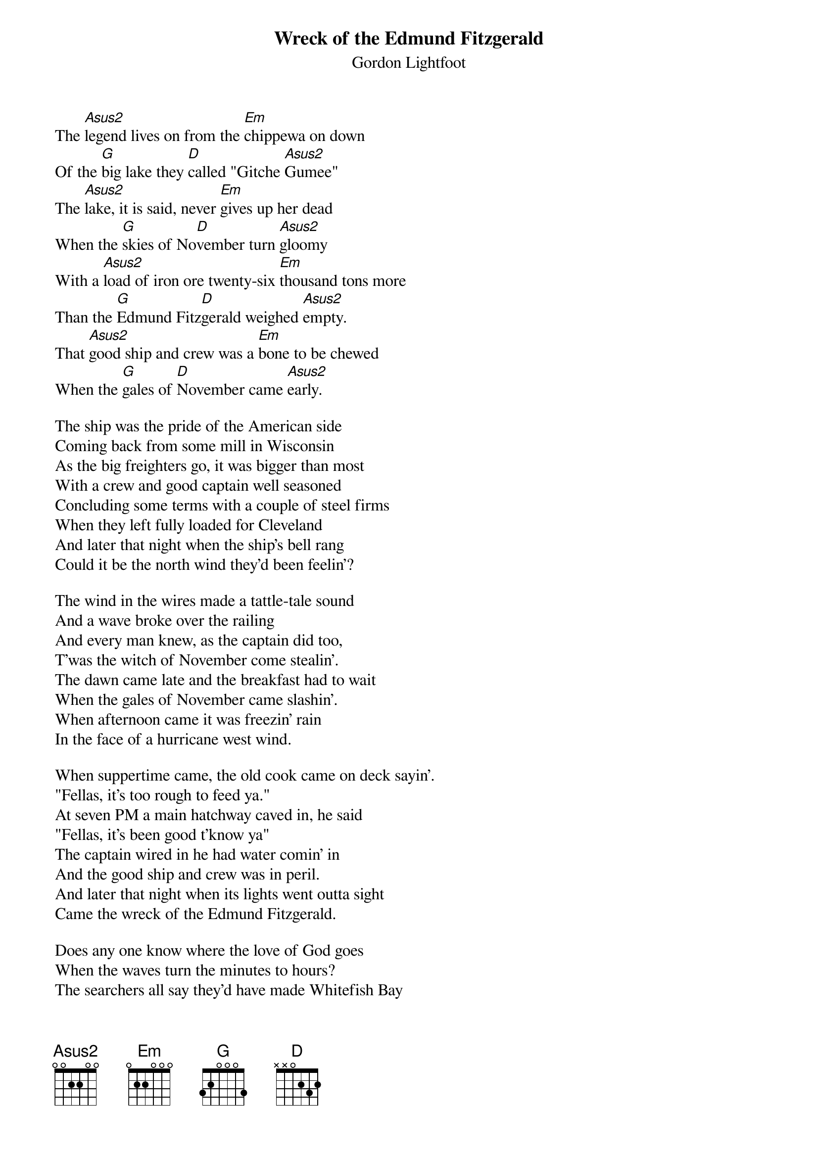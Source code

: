 {t:Wreck of the Edmund Fitzgerald}
{st:Gordon Lightfoot}

The [Asus2]legend lives on from the [Em]chippewa on down
Of the [G]big lake they [D]called "Gitche [Asus2]Gumee"
The [Asus2]lake, it is said, never [Em]gives up her dead
When the [G]skies of No[D]vember turn [Asus2]gloomy
With a [Asus2]load of iron ore twenty-six [Em]thousand tons more
Than the [G]Edmund Fitz[D]gerald weighed [Asus2]empty.
That [Asus2]good ship and crew was a [Em]bone to be chewed
When the [G]gales of [D]November came [Asus2]early.

The ship was the pride of the American side
Coming back from some mill in Wisconsin
As the big freighters go, it was bigger than most
With a crew and good captain well seasoned
Concluding some terms with a couple of steel firms
When they left fully loaded for Cleveland
And later that night when the ship's bell rang
Could it be the north wind they'd been feelin'?

The wind in the wires made a tattle-tale sound
And a wave broke over the railing
And every man knew, as the captain did too,
T'was the witch of November come stealin'.
The dawn came late and the breakfast had to wait
When the gales of November came slashin'.
When afternoon came it was freezin' rain
In the face of a hurricane west wind.

When suppertime came, the old cook came on deck sayin'.
"Fellas, it's too rough to feed ya."
At seven PM a main hatchway caved in, he said
"Fellas, it's been good t'know ya"
The captain wired in he had water comin' in
And the good ship and crew was in peril.
And later that night when its lights went outta sight
Came the wreck of the Edmund Fitzgerald.

Does any one know where the love of God goes
When the waves turn the minutes to hours?
The searchers all say they'd have made Whitefish Bay
If they'd put fifteen more miles behind her.
They might have split up or they might have capsized;
May have broke deep and took water.
And all that remains is the faces and the names
Of the wives and the sons and the daughters.

Lake Huron rolls, Superior sings
In the rooms of her ice-water mansion.
Old Michigan steams like a young man's dreams;
The islands and bays are for sportsmen.
And farther below Lake Ontario
Takes in what Lake Erie can send her,
And the iron boats go as the mariners all know
With the gales of November remembered.

In a musty old hall in Detroit they prayed,
In the Maritime Sailors' Cathedral.
The church bell chimed till it rang twenty-nine times
For each man on the Edmund Fitzgerald.
The legend lives on from the Chippewa on down
Of the big lake they call "Gitche Gumee".
Superior, they said, never gives up her dead
When the gales of November come early!
